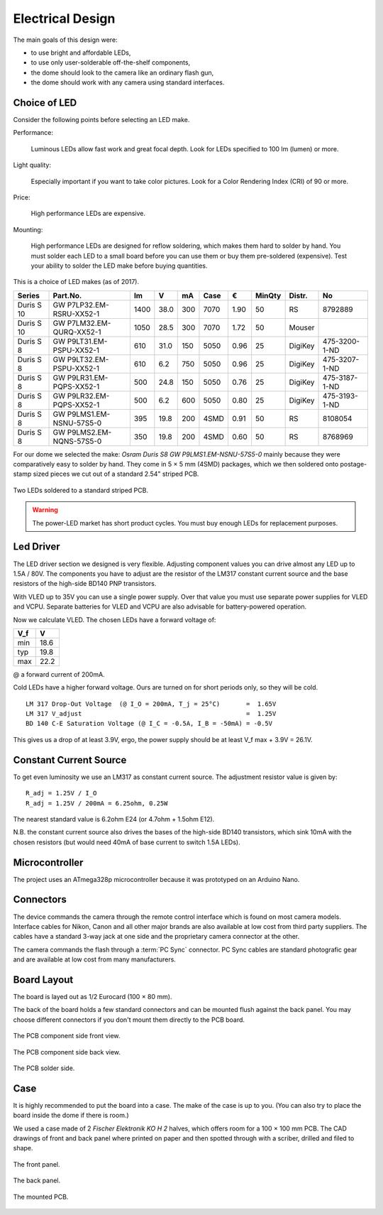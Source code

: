 Electrical Design
=================

The main goals of this design were:

- to use bright and affordable LEDs,
- to use only user-solderable off-the-shelf components,
- the dome should look to the camera like an ordinary flash gun,
- the dome should work with any camera using standard interfaces.



Choice of LED
-------------

Consider the following points before selecting an LED make.

Performance:

  Luminous LEDs allow fast work and great focal depth.  Look for LEDs specified
  to 100 lm (lumen) or more.

Light quality:

  Especially important if you want to take color pictures.  Look for a Color
  Rendering Index (CRI) of 90 or more.

Price:

  High performance LEDs are expensive.

Mounting:

  High performance LEDs are designed for reflow soldering, which makes them hard
  to solder by hand.  You must solder each LED to a small board before you can
  use them or buy them pre-soldered (expensive).  Test your ability to solder
  the LED make before buying quantities.


This is a choice of LED makes (as of 2017).

========== ========================== ====  ==== === ==== ==== ====== ======= =============
Series     Part.No.                     lm     V  mA Case    € MinQty Distr.  No
========== ========================== ====  ==== === ==== ==== ====== ======= =============
Duris S 10 GW P7LP32.EM-RSRU-XX52-1   1400  38.0 300 7070 1.90     50 RS      8792889
Duris S 10 GW P7LM32.EM-QURQ-XX52-1   1050  28.5 300 7070 1.72     50 Mouser
Duris S 8  GW P9LT31.EM-PSPU-XX52-1    610  31.0 150 5050 0.96     25 DigiKey 475-3200-1-ND
Duris S 8  GW P9LT32.EM-PSPU-XX52-1    610   6.2 750 5050 0.96     25 DigiKey 475-3207-1-ND
Duris S 8  GW P9LR31.EM-PQPS-XX52-1    500  24.8 150 5050 0.76     25 DigiKey 475-3187-1-ND
Duris S 8  GW P9LR32.EM-PQPS-XX52-1    500   6.2 600 5050 0.80     25 DigiKey 475-3193-1-ND
Duris S 8  GW P9LMS1.EM-NSNU-57S5-0    395  19.8 200 4SMD 0.91     50 RS      8108054
Duris S 8  GW P9LMS2.EM-NQNS-57S5-0    350  19.8 200 4SMD 0.60     50 RS      8768969
========== ========================== ====  ==== === ==== ==== ====== ======= =============

.. _P9LMS1.EM-NSNU-57S5-0: http://www.osram-os.com/Graphics/XPic8/00199270_0.pdf

For our dome we selected the make: *Osram Duris S8 GW P9LMS1.EM-NSNU-57S5-0*
mainly because they were comparatively easy to solder by hand.  They come in 5 ×
5 mm (4SMD) packages, which we then soldered onto postage-stamp sized pieces we
cut out of a standard 2.54" striped PCB.

.. figure:: ../images/DSC_2886.jpg
   :align: center

   Two LEDs soldered to a standard striped PCB.

.. warning::

   The power-LED market has short product cycles.  You must buy enough
   LEDs for replacement purposes.


Led Driver
----------

The LED driver section we designed is very flexible.  Adjusting component values
you can drive almost any LED up to 1.5A / 80V.  The components you have to
adjust are the resistor of the LM317 constant current source and the base
resistors of the high-side BD140 PNP transistors.

With VLED up to 35V you can use a single power supply.  Over that value you must
use separate power supplies for VLED and VCPU.  Separate batteries for VLED and
VCPU are also advisable for battery-powered operation.

Now we calculate VLED.  The chosen LEDs have a forward voltage of:

=== ====
V_f    V
=== ====
min 18.6
typ 19.8
max 22.2
=== ====

@ a forward current of 200mA.

Cold LEDs have a higher forward voltage.  Ours are turned on for short periods
only, so they will be cold.

::

   LM 317 Drop-Out Voltage  (@ I_O = 200mA, T_j = 25°C)       =  1.65V
   LM 317 V_adjust                                            =  1.25V
   BD 140 C-E Saturation Voltage (@ I_C = -0.5A, I_B = -50mA) = -0.5V

This gives us a drop of at least 3.9V, ergo, the power supply should be at least
V_f max + 3.9V = 26.1V.


Constant Current Source
-----------------------

To get even luminosity we use an LM317 as constant current source.  The
adjustment resistor value is given by::

  R_adj = 1.25V / I_O
  R_adj = 1.25V / 200mA = 6.25ohm, 0.25W

The nearest standard value is 6.2ohm E24 (or 4.7ohm + 1.5ohm E12).

N\.B. the constant current source also drives the bases of the high-side BD140
transistors, which sink 10mA with the chosen resistors (but would need 40mA of
base current to switch 1.5A LEDs).


Microcontroller
---------------

The project uses an ATmega328p microcontroller because it was prototyped on an
Arduino Nano.


Connectors
----------

The device commands the camera through the remote control interface which is
found on most camera models.  Interface cables for Nikon, Canon and all other
major brands are also available at low cost from third party suppliers.  The
cables have a standard 3-way jack at one side and the proprietary camera
connector at the other.

The camera commands the flash through a :term:`PC Sync` connector. PC Sync
cables are standard photografic gear and are available at low cost from many
manufacturers.


Board Layout
------------

The board is layed out as 1/2 Eurocard (100 × 80 mm).

The back of the board holds a few standard connectors and can be mounted flush
against the back panel.  You may choose different connectors if you don't mount
them directly to the PCB board.

.. figure:: ../images/DSC_2858.jpg
   :align: center

   The PCB component side front view.

.. figure:: ../images/DSC_2857.jpg
   :align: center

   The PCB component side back view.

.. figure:: ../images/DSC_2863.jpg
   :align: center

   The PCB solder side.


Case
----

It is highly recommended to put the board into a case.  The make of the case is
up to you.  (You can also try to place the board inside the dome if there is
room.)

We used a case made of 2 *Fischer Elektronik KO H 2* halves, which offers room
for a 100 × 100 mm PCB.  The CAD drawings of front and back panel where printed on
paper and then spotted through with a scriber, drilled and filed to shape.

.. figure:: ../images/DSC_2827.jpg
   :align: center

   The front panel.

.. figure:: ../images/DSC_2829.jpg
   :align: center

   The back panel.

.. figure:: ../images/DSC_2842.jpg
   :align: center

   The mounted PCB.
